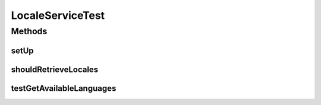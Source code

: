 .. java:import:: org.junit Before

.. java:import:: org.junit Test

.. java:import:: org.mockito InjectMocks

.. java:import:: org.mockito Mock

.. java:import:: org.motechproject.security.service MotechUserService

.. java:import:: org.motechproject.server.ui.impl LocaleServiceImpl

.. java:import:: org.osgi.framework Bundle

.. java:import:: org.osgi.framework BundleContext

.. java:import:: org.springframework.web.servlet.i18n CookieLocaleResolver

.. java:import:: javax.servlet.http HttpServletRequest

.. java:import:: java.security Principal

.. java:import:: java.util Locale

.. java:import:: java.util NavigableMap

LocaleServiceTest
=================

.. java:package:: org.motechproject.server.ui
   :noindex:

.. java:type:: public class LocaleServiceTest

Methods
-------
setUp
^^^^^

.. java:method:: @Before public void setUp()
   :outertype: LocaleServiceTest

shouldRetrieveLocales
^^^^^^^^^^^^^^^^^^^^^

.. java:method:: @Test public void shouldRetrieveLocales()
   :outertype: LocaleServiceTest

testGetAvailableLanguages
^^^^^^^^^^^^^^^^^^^^^^^^^

.. java:method:: @Test public void testGetAvailableLanguages()
   :outertype: LocaleServiceTest

